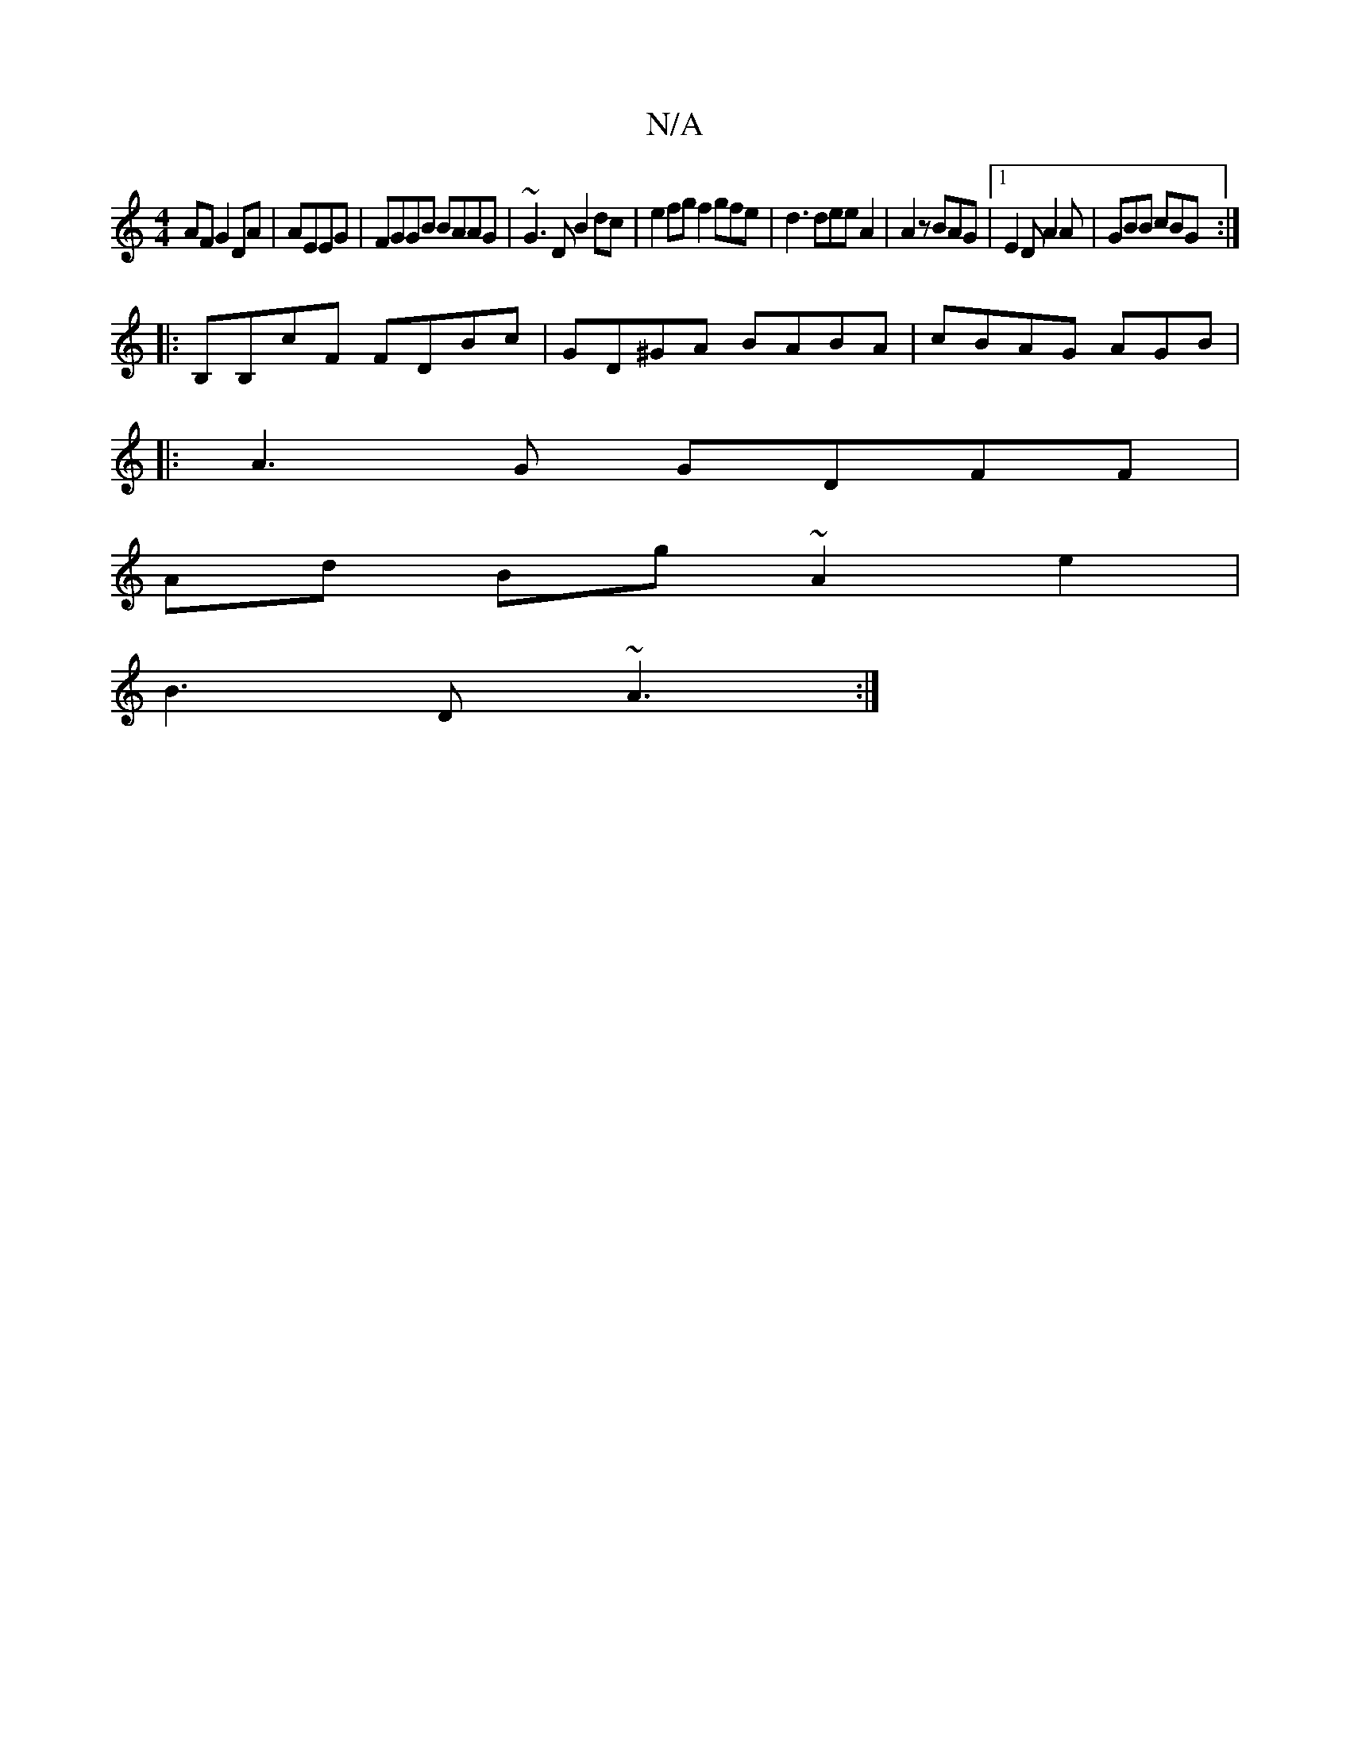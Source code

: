 X:1
T:N/A
M:4/4
R:N/A
K:Cmajor
AF G2 DA|AEEG|FGGB BAAG|~G3D B2dc | e2fg f2 gfe|d3 dee A2|A2 z BAG|1 E2D A2A | GBB cBG :|
|:B,B,cF FDBc | GD^GA BABA | cBAG AGB |
|:A3G GDFF |
Ad Bg ~A2e2|
B3 D~A3:|

|: A2 GE EGEA | AFGA GBAG Bcd{~}: